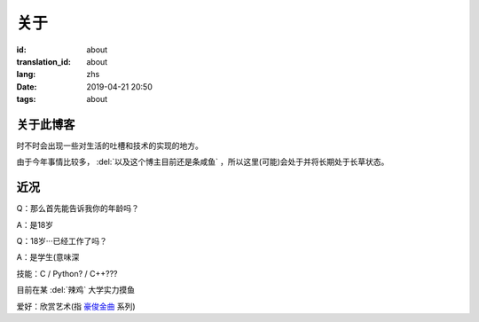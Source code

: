 关于
=========

:id: about
:translation_id: about
:lang: zhs
:date: 2019-04-21 20:50
:tags: about


关于此博客
----------
时不时会出现一些对生活的吐槽和技术的实现的地方。

由于今年事情比较多， :del:`以及这个博主目前还是条咸鱼` ，所以这里(可能)会处于并将长期处于长草状态。

近况
----------

Q：那么首先能告诉我你的年龄吗？

A：是18岁

Q：18岁···已经工作了吗？

A：是学生(意味深

技能：C / Python? / C++???

目前在某 :del:`辣鸡` 大学实力摸鱼

爱好：欣赏艺术(指 `豪俊金曲 <https://www.bilibili.com/video/av22293084?from=search&seid=11883145316146581123>`_ 系列)